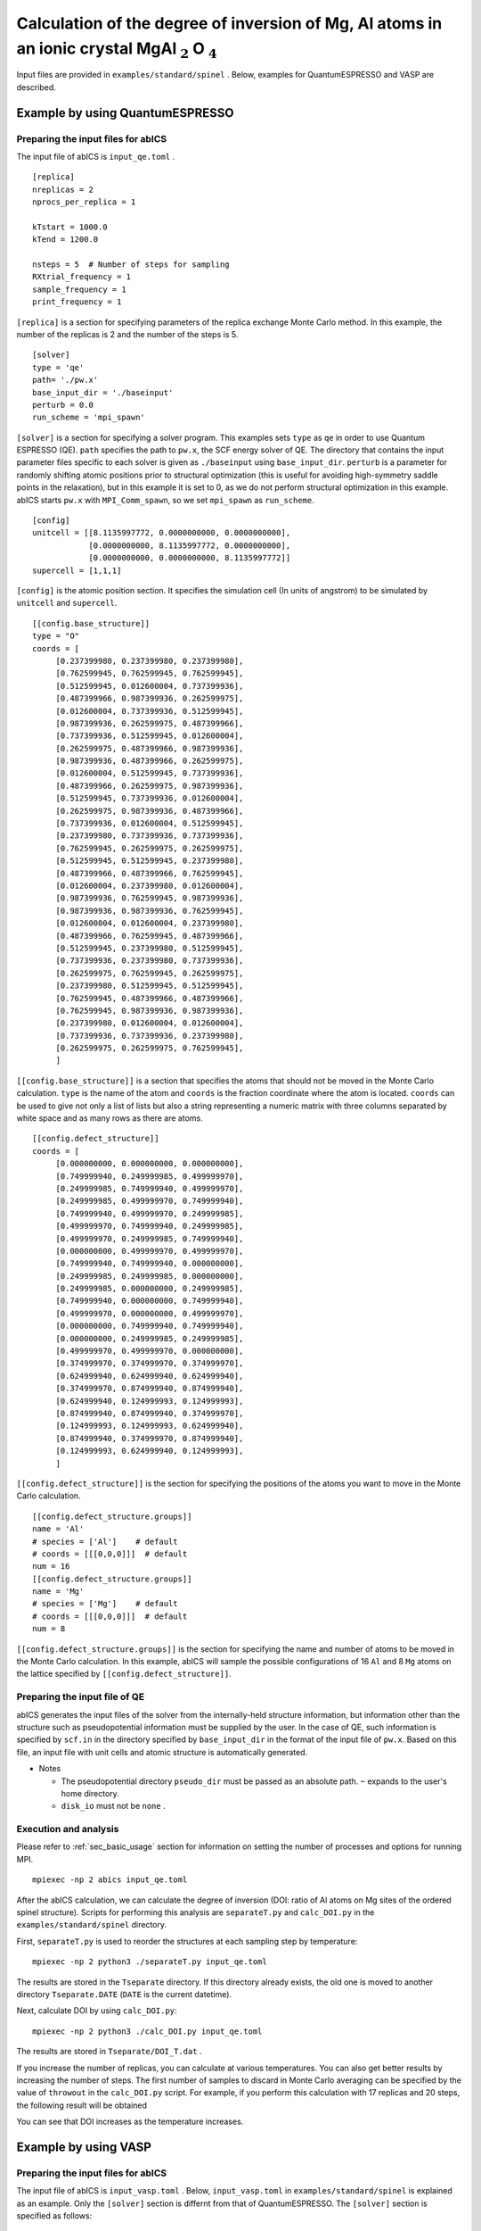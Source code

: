 .. highlight:: none

Calculation of the degree of inversion of Mg, Al atoms in an ionic crystal MgAl :math:`_2` O :math:`_4`
---------------------------------------------------------------------------------------------------------------

Input files are provided in ``examples/standard/spinel`` .
Below, examples for QuantumESPRESSO and VASP are described.

Example by using QuantumESPRESSO
=======================================

Preparing the input files for abICS
~~~~~~~~~~~~~~~~~~~~~~~~~~~~~~~~~~~~~~~~~~

The input file of abICS is ``input_qe.toml`` .

::

   [replica]
   nreplicas = 2
   nprocs_per_replica = 1

   kTstart = 1000.0
   kTend = 1200.0

   nsteps = 5  # Number of steps for sampling
   RXtrial_frequency = 1
   sample_frequency = 1
   print_frequency = 1

``[replica]`` is a section for specifying parameters of the replica exchange Monte Carlo method.
In this example, the number of the replicas is 2 and the number of the steps is 5.

::

   [solver]
   type = 'qe'
   path= './pw.x'
   base_input_dir = './baseinput'
   perturb = 0.0
   run_scheme = 'mpi_spawn'


``[solver]`` is a section for specifying a solver program.
This examples sets ``type`` as ``qe`` in order to use Quantum ESPRESSO (QE).
``path`` specifies the path to ``pw.x``, the SCF energy solver of QE.
The directory that contains the input parameter files specific to each solver is given as ``./baseinput`` using ``base_input_dir``.
``perturb`` is a parameter for randomly shifting atomic positions prior to structural optimization (this is useful for avoiding high-symmetry saddle points in the relaxation), but in this example it is set to 0, as we do not perform structural optimization in this example.
abICS starts ``pw.x`` with ``MPI_Comm_spawn``, so we set ``mpi_spawn`` as ``run_scheme``.

::

   [config]
   unitcell = [[8.1135997772, 0.0000000000, 0.0000000000],
               [0.0000000000, 8.1135997772, 0.0000000000],
               [0.0000000000, 0.0000000000, 8.1135997772]]
   supercell = [1,1,1]


``[config]`` is the atomic position section.
It specifies the simulation cell (In units of angstrom) to be simulated by ``unitcell`` and ``supercell``.

::

   [[config.base_structure]]
   type = "O"
   coords = [
        [0.237399980, 0.237399980, 0.237399980],
        [0.762599945, 0.762599945, 0.762599945],
        [0.512599945, 0.012600004, 0.737399936],
        [0.487399966, 0.987399936, 0.262599975],
        [0.012600004, 0.737399936, 0.512599945],
        [0.987399936, 0.262599975, 0.487399966],
        [0.737399936, 0.512599945, 0.012600004],
        [0.262599975, 0.487399966, 0.987399936],
        [0.987399936, 0.487399966, 0.262599975],
        [0.012600004, 0.512599945, 0.737399936],
        [0.487399966, 0.262599975, 0.987399936],
        [0.512599945, 0.737399936, 0.012600004],
        [0.262599975, 0.987399936, 0.487399966],
        [0.737399936, 0.012600004, 0.512599945],
        [0.237399980, 0.737399936, 0.737399936],
        [0.762599945, 0.262599975, 0.262599975],
        [0.512599945, 0.512599945, 0.237399980],
        [0.487399966, 0.487399966, 0.762599945],
        [0.012600004, 0.237399980, 0.012600004],
        [0.987399936, 0.762599945, 0.987399936],
        [0.987399936, 0.987399936, 0.762599945],
        [0.012600004, 0.012600004, 0.237399980],
        [0.487399966, 0.762599945, 0.487399966],
        [0.512599945, 0.237399980, 0.512599945],
        [0.737399936, 0.237399980, 0.737399936],
        [0.262599975, 0.762599945, 0.262599975],
        [0.237399980, 0.512599945, 0.512599945],
        [0.762599945, 0.487399966, 0.487399966],
        [0.762599945, 0.987399936, 0.987399936],
        [0.237399980, 0.012600004, 0.012600004],
        [0.737399936, 0.737399936, 0.237399980],
        [0.262599975, 0.262599975, 0.762599945],
        ]

``[[config.base_structure]]`` is a section that specifies the atoms that should not be moved in the Monte Carlo calculation.
``type`` is the name of the atom and ``coords`` is the fraction coordinate where the atom is located.
``coords`` can be used to give not only a list of lists but also a string representing a numeric matrix with three columns separated by white space and as many rows as there are atoms.

::

   [[config.defect_structure]]
   coords = [
        [0.000000000, 0.000000000, 0.000000000],
        [0.749999940, 0.249999985, 0.499999970],
        [0.249999985, 0.749999940, 0.499999970],
        [0.249999985, 0.499999970, 0.749999940],
        [0.749999940, 0.499999970, 0.249999985],
        [0.499999970, 0.749999940, 0.249999985],
        [0.499999970, 0.249999985, 0.749999940],
        [0.000000000, 0.499999970, 0.499999970],
        [0.749999940, 0.749999940, 0.000000000],
        [0.249999985, 0.249999985, 0.000000000],
        [0.249999985, 0.000000000, 0.249999985],
        [0.749999940, 0.000000000, 0.749999940],
        [0.499999970, 0.000000000, 0.499999970],
        [0.000000000, 0.749999940, 0.749999940],
        [0.000000000, 0.249999985, 0.249999985],
        [0.499999970, 0.499999970, 0.000000000],
        [0.374999970, 0.374999970, 0.374999970],
        [0.624999940, 0.624999940, 0.624999940],
        [0.374999970, 0.874999940, 0.874999940],
        [0.624999940, 0.124999993, 0.124999993],
        [0.874999940, 0.874999940, 0.374999970],
        [0.124999993, 0.124999993, 0.624999940],
        [0.874999940, 0.374999970, 0.874999940],
        [0.124999993, 0.624999940, 0.124999993],
        ]

``[[config.defect_structure]]`` is the section for specifying the positions of the atoms you want to move in the Monte Carlo calculation.

::

   [[config.defect_structure.groups]]
   name = 'Al'
   # species = ['Al']    # default
   # coords = [[[0,0,0]]]  # default
   num = 16
   [[config.defect_structure.groups]]
   name = 'Mg'
   # species = ['Mg']    # default
   # coords = [[[0,0,0]]]  # default
   num = 8

``[[config.defect_structure.groups]]`` is the section for specifying the name and number of atoms to be moved in the Monte Carlo calculation.
In this example, abICS will sample the possible configurations of 16 ``Al`` and 8 ``Mg`` atoms on the lattice specified by ``[[config.defect_structure]]``.


Preparing the input file of QE
~~~~~~~~~~~~~~~~~~~~~~~~~~~~~~~

abICS generates the input files of the solver from the internally-held structure information, but information other than the structure such as pseudopotential information must be supplied by the user.
In the case of QE, such information is specified by ``scf.in`` in the directory specified by ``base_input_dir`` in the format of the input file of ``pw.x``. 
Based on this file, an input file with unit cells and atomic structure is automatically generated.

- Notes
  
  - The pseudopotential directory ``pseudo_dir`` must be passed as an absolute path. ``~`` expands to the user's home directory.
  - ``disk_io`` must not be ``none`` .


Execution and analysis
~~~~~~~~~~~~~~~~~~~~~~~~~~

Please refer to :ref:`sec_basic_usage` section for information on setting the number of processes and options for running MPI.

::

   mpiexec -np 2 abics input_qe.toml


After the abICS calculation, we can calculate the degree of inversion (DOI: ratio of Al atoms on Mg sites of the ordered spinel structure).
Scripts for performing this analysis are ``separateT.py`` and ``calc_DOI.py`` in the ``examples/standard/spinel`` directory.

First, ``separateT.py`` is used to reorder the structures at each sampling step by temperature::

  mpiexec -np 2 python3 ./separateT.py input_qe.toml

The results are stored in the ``Tseparate`` directory.
If this directory already exists, the old one is moved to another directory ``Tseparate.DATE`` (``DATE`` is the current datetime).

Next, calculate DOI by using ``calc_DOI.py``::

  mpiexec -np 2 python3 ./calc_DOI.py input_qe.toml

The results are stored in ``Tseparate/DOI_T.dat`` .

.. image:: ../../../image/doi_2.*
   :width: 400px
   :align: center


If you increase the number of replicas, you can calculate at various temperatures.
You can also get better results by increasing the number of steps.
The first number of samples to discard in Monte Carlo averaging can be specified by the value of ``throwout`` in the ``calc_DOI.py`` script.
For example, if you perform this calculation with 17 replicas and 20 steps, the following result will be obtained

.. image:: ../../../image/doi_17.*
   :width: 400px
   :align: center

You can see that DOI increases as the temperature increases.

Example by using VASP
=====================

Preparing the input files for abICS
~~~~~~~~~~~~~~~~~~~~~~~~~~~~~~~~~~~

The input file of abICS is ``input_vasp.toml`` .
Below, ``input_vasp.toml`` in ``examples/standard/spinel`` is explained as an example.
Only the ``[solver]`` section is differnt from that of QuantumESPRESSO.
The ``[solver]`` section is specified as follows:

::

   [solver]
   type = 'vasp'
   path = './vasp'
   base_input_dir = './baseinput'
   perturb = 0.0
   run_scheme = 'mpi_spawn_ready'

This examples sets ``type`` as ``vasp`` in order to use VASP.
``path`` specifies the path to ``vasp``.
The directory that contains the input parameter files specific to each solver is given as ``./baseinput`` using ``base_input_dir``.
``perturb`` is a random parameter that shifts atomic positions for structural optimization, but in this example it is set to 0 not to perform structural optimization.

abICS starts ``vasp`` with ``MPI_Comm_spawn``, so give ``mpi_spawn_ready`` as ``run_scheme`` .To use VASP as a solver, a patch must be applied to use MPI_COMM_SPAWN. If you wish to use it, please contact us (the e-mail address is written in :doc:`../contact/index` .

Preparing the input file of VASP
~~~~~~~~~~~~~~~~~~~~~~~~~~~~~~~~

abICS generates the input files of the solver from the internal atomic structure, but information other than the structure, such as pseudopotential information, must be supplied by the user.
In the case of VASP, such information is specified by ``INCAR``, ``POSCAR``,  ``KPOINTS`` and ``POTCAR`` in  ``base_input_dir``. Here, ``POTCAR`` file is not contained in the ``base_input_dir`` due to the VASP license. Before the calculation, generate  ``POTCAR`` file from the ``O, Al, Mg`` pesudo potential files.
Based on these files, an input file with unit cells and atomic structure is automatically generated.

- Notes
  
  -  The coordinate information of ``POSCAR`` will be overwritten by the input information of abICS, but it must be described.
  - In ``POTCAR`` file, please list pseudo potentials in alphabetical order of atoms.

Execution and analysis
~~~~~~~~~~~~~~~~~~~~~~~~~~

The procedures are same as those of QE.
The results are stored in the ``Tseparate`` directory.
If this directory already exists, the old one is moved to another directory ``Tseparate.DATE`` (``DATE`` is the current datetime).

Next, calculate DOI by using ``calc_DOI.py``::

  mpiexec -np 2 python3 ./calc_DOI.py input_vasp.toml

The results are stored in ``Tseparate/DOI_T.dat`` .

.. image:: ../../../image/doi_2.*
   :width: 400px
   :align: center


If you increase the number of replicas, you can calculate at various temperatures.
You can also get better results by increasing the number of steps.
The first number of samples to discard in Monte Carlo averaging can be specified by the value of ``throwout`` in the ``calc_DOI.py`` script.
For example, if you do with 17 replicas and 1000 steps, the following result will be obtained

.. image:: ../../../image/doi_vasp.*
   :width: 400px
   :align: center

You can see that DOI increases as the temperature increases.
